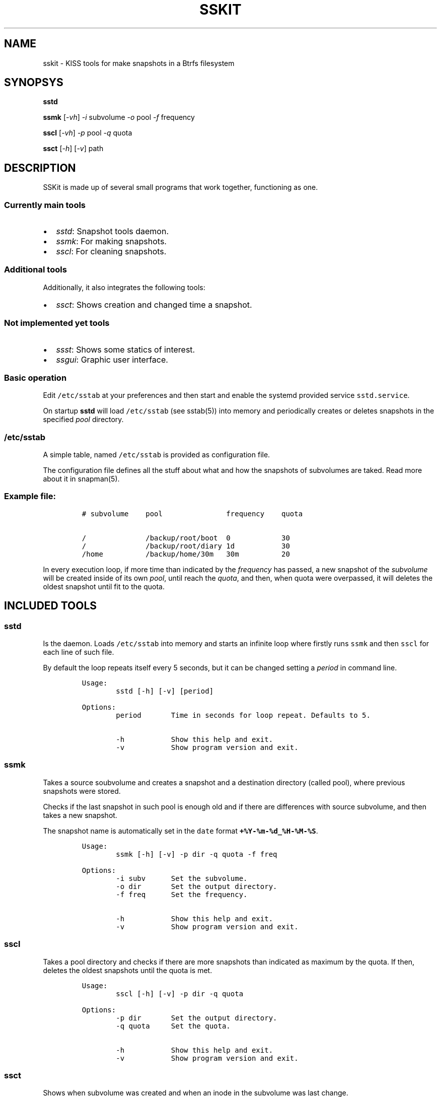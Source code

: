 .\" Automatically generated by Pandoc 3.0.1
.\"
.\" Define V font for inline verbatim, using C font in formats
.\" that render this, and otherwise B font.
.ie "\f[CB]x\f[]"x" \{\
. ftr V B
. ftr VI BI
. ftr VB B
. ftr VBI BI
.\}
.el \{\
. ftr V CR
. ftr VI CI
. ftr VB CB
. ftr VBI CBI
.\}
.TH "SSKIT" "1" "March 04, 2023" "sskit 0.4b" "User Manual"
.hy
.SH NAME
.PP
sskit - KISS tools for make snapshots in a Btrfs filesystem
.SH SYNOPSYS
.PP
\f[B]sstd\f[R]
.PP
\f[B]ssmk\f[R] [\f[I]-vh\f[R]] \f[I]-i\f[R] subvolume \f[I]-o\f[R] pool
\f[I]-f\f[R] frequency
.PP
\f[B]sscl\f[R] [\f[I]-vh\f[R]] \f[I]-p\f[R] pool \f[I]-q\f[R] quota
.PP
\f[B]ssct\f[R] [\f[I]-h\f[R]] [\f[I]-v\f[R]] path
.SH DESCRIPTION
.PP
SSKit is made up of several small programs that work together,
functioning as one.
.SS Currently main tools
.IP \[bu] 2
\f[I]sstd\f[R]: Snapshot tools daemon.
.IP \[bu] 2
\f[I]ssmk\f[R]: For making snapshots.
.IP \[bu] 2
\f[I]sscl\f[R]: For cleaning snapshots.
.SS Additional tools
.PP
Additionally, it also integrates the following tools:
.IP \[bu] 2
\f[I]ssct\f[R]: Shows creation and changed time a snapshot.
.SS Not implemented yet tools
.IP \[bu] 2
\f[I]ssst\f[R]: Shows some statics of interest.
.IP \[bu] 2
\f[I]ssgui\f[R]: Graphic user interface.
.SS Basic operation
.PP
Edit \f[V]/etc/sstab\f[R] at your preferences and then start and enable
the systemd provided service \f[V]sstd.service\f[R].
.PP
On startup \f[B]sstd\f[R] will load \f[V]/etc/sstab\f[R] (see sstab(5))
into memory and periodically creates or deletes snapshots in the
specified \f[I]pool\f[R] directory.
.SS \f[V]/etc/sstab\f[R]
.PP
A simple table, named \f[V]/etc/sstab\f[R] is provided as configuration
file.
.PP
The configuration file defines all the stuff about what and how the
snapshots of subvolumes are taked.
Read more about it in snapman(5).
.SS Example file:
.IP
.nf
\f[C]
# subvolume    pool               frequency    quota

/              /backup/root/boot  0            30
/              /backup/root/diary 1d           30
/home          /backup/home/30m   30m          20
\f[R]
.fi
.PP
In every execution loop, if more time than indicated by the
\f[I]frequency\f[R] has passed, a new snapshot of the
\f[I]subvolume\f[R] will be created inside of its own \f[I]pool\f[R],
until reach the \f[I]quota\f[R], and then, when quota were overpassed,
it will deletes the oldest snapshot until fit to the quota.
.SH INCLUDED TOOLS
.SS sstd
.PP
Is the daemon.
Loads \f[V]/etc/sstab\f[R] into memory and starts an infinite loop where
firstly runs \f[V]ssmk\f[R] and then \f[V]sscl\f[R] for each line of
such file.
.PP
By default the loop repeats itself every 5 seconds, but it can be
changed setting a \f[I]period\f[R] in command line.
.IP
.nf
\f[C]
Usage:
        sstd [-h] [-v] [period]

Options:
        period       Time in seconds for loop repeat. Defaults to 5.

        -h           Show this help and exit.
        -v           Show program version and exit.
\f[R]
.fi
.SS ssmk
.PP
Takes a source soubvolume and creates a snapshot and a destination
directory (called pool), where previous snapshots were stored.
.PP
Checks if the last snapshot in such pool is enough old and if there are
differences with source subvolume, and then takes a new snapshot.
.PP
The snapshot name is automatically set in the \f[V]date\f[R] format
\f[B]\f[VB]+%Y-%m-%d_%H-%M-%S\f[B]\f[R].
.IP
.nf
\f[C]
Usage:
        ssmk [-h] [-v] -p dir -q quota -f freq

Options:
        -i subv      Set the subvolume.
        -o dir       Set the output directory.
        -f freq      Set the frequency.

        -h           Show this help and exit.
        -v           Show program version and exit.
\f[R]
.fi
.SS sscl
.PP
Takes a pool directory and checks if there are more snapshots than
indicated as maximum by the quota.
If then, deletes the oldest snapshots until the quota is met.
.IP
.nf
\f[C]
Usage:
        sscl [-h] [-v] -p dir -q quota

Options:
        -p dir       Set the output directory.
        -q quota     Set the quota.

        -h           Show this help and exit.
        -v           Show program version and exit.
\f[R]
.fi
.SS ssct
.PP
Shows when subvolume was created and when an inode in the subvolume was
last change.
.IP
.nf
\f[C]
Usage:
        ssct [-h] [-v] path

Options:
        path         Path to subvolume.

        -h           Show this help and exit.
        -v           Show program version and exit.
\f[R]
.fi
.SH NOT YET IMPLEMENTED/INCLUDED TOOLS
.SS ssst
.PP
Show snapshot statistics.
.SS ssgui
.PP
Graphic user interface.
.PP
   *   *   *   *   *
.SH \f[I]TODO\f[R]
.IP \[bu] 2
Signals handling.
.SH SEE ALSO
.PP
sstab(5)
.SH AUTHOR
.PP
Manuel Domínguez López
.SH COPYRIGHT
.PP
GPLv3
